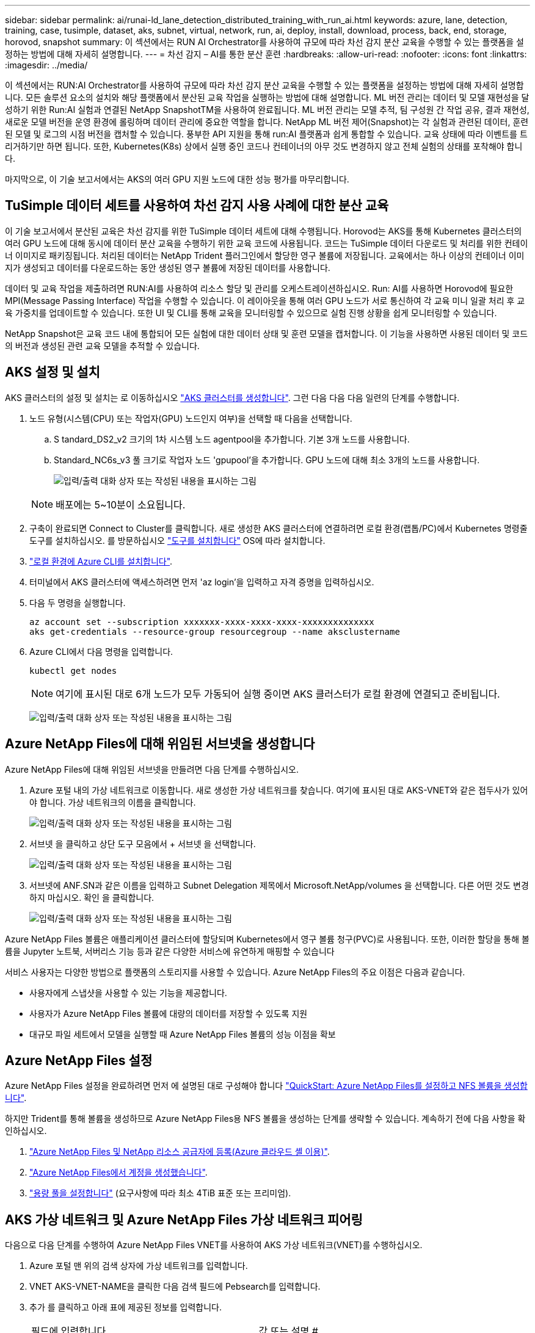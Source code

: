 ---
sidebar: sidebar 
permalink: ai/runai-ld_lane_detection_distributed_training_with_run_ai.html 
keywords: azure, lane, detection, training, case, tusimple, dataset, aks, subnet, virtual, network, run, ai, deploy, install, download, process, back, end, storage, horovod, snapshot 
summary: 이 섹션에서는 RUN AI Orchestrator를 사용하여 규모에 따라 차선 감지 분산 교육을 수행할 수 있는 플랫폼을 설정하는 방법에 대해 자세히 설명합니다. 
---
= 차선 감지 – AI를 통한 분산 훈련
:hardbreaks:
:allow-uri-read: 
:nofooter: 
:icons: font
:linkattrs: 
:imagesdir: ../media/


[role="lead"]
이 섹션에서는 RUN:AI Orchestrator를 사용하여 규모에 따라 차선 감지 분산 교육을 수행할 수 있는 플랫폼을 설정하는 방법에 대해 자세히 설명합니다. 모든 솔루션 요소의 설치와 해당 플랫폼에서 분산된 교육 작업을 실행하는 방법에 대해 설명합니다. ML 버전 관리는 데이터 및 모델 재현성을 달성하기 위한 Run:AI 실험과 연결된 NetApp SnapshotTM을 사용하여 완료됩니다. ML 버전 관리는 모델 추적, 팀 구성원 간 작업 공유, 결과 재현성, 새로운 모델 버전을 운영 환경에 롤링하며 데이터 관리에 중요한 역할을 합니다. NetApp ML 버전 제어(Snapshot)는 각 실험과 관련된 데이터, 훈련된 모델 및 로그의 시점 버전을 캡처할 수 있습니다. 풍부한 API 지원을 통해 run:AI 플랫폼과 쉽게 통합할 수 있습니다. 교육 상태에 따라 이벤트를 트리거하기만 하면 됩니다. 또한, Kubernetes(K8s) 상에서 실행 중인 코드나 컨테이너의 아무 것도 변경하지 않고 전체 실험의 상태를 포착해야 합니다.

마지막으로, 이 기술 보고서에서는 AKS의 여러 GPU 지원 노드에 대한 성능 평가를 마무리합니다.



== TuSimple 데이터 세트를 사용하여 차선 감지 사용 사례에 대한 분산 교육

이 기술 보고서에서 분산된 교육은 차선 감지를 위한 TuSimple 데이터 세트에 대해 수행됩니다. Horovod는 AKS를 통해 Kubernetes 클러스터의 여러 GPU 노드에 대해 동시에 데이터 분산 교육을 수행하기 위한 교육 코드에 사용됩니다. 코드는 TuSimple 데이터 다운로드 및 처리를 위한 컨테이너 이미지로 패키징됩니다. 처리된 데이터는 NetApp Trident 플러그인에서 할당한 영구 볼륨에 저장됩니다. 교육에서는 하나 이상의 컨테이너 이미지가 생성되고 데이터를 다운로드하는 동안 생성된 영구 볼륨에 저장된 데이터를 사용합니다.

데이터 및 교육 작업을 제출하려면 RUN:AI를 사용하여 리소스 할당 및 관리를 오케스트레이션하십시오. Run: AI를 사용하면 Horovod에 필요한 MPI(Message Passing Interface) 작업을 수행할 수 있습니다. 이 레이아웃을 통해 여러 GPU 노드가 서로 통신하여 각 교육 미니 일괄 처리 후 교육 가중치를 업데이트할 수 있습니다. 또한 UI 및 CLI를 통해 교육을 모니터링할 수 있으므로 실험 진행 상황을 쉽게 모니터링할 수 있습니다.

NetApp Snapshot은 교육 코드 내에 통합되어 모든 실험에 대한 데이터 상태 및 훈련 모델을 캡처합니다. 이 기능을 사용하면 사용된 데이터 및 코드의 버전과 생성된 관련 교육 모델을 추적할 수 있습니다.



== AKS 설정 및 설치

AKS 클러스터의 설정 및 설치는 로 이동하십시오 https://docs.microsoft.com/azure/aks/kubernetes-walkthrough-portal["AKS 클러스터를 생성합니다"^]. 그런 다음 다음 다음 일련의 단계를 수행합니다.

. 노드 유형(시스템(CPU) 또는 작업자(GPU) 노드인지 여부)을 선택할 때 다음을 선택합니다.
+
.. S tandard_DS2_v2 크기의 1차 시스템 노드 agentpool을 추가합니다. 기본 3개 노드를 사용합니다.
.. Standard_NC6s_v3 풀 크기로 작업자 노드 'gpupool'을 추가합니다. GPU 노드에 대해 최소 3개의 노드를 사용합니다.
+
image:runai-ld_image3.png["입력/출력 대화 상자 또는 작성된 내용을 표시하는 그림"]

+

NOTE: 배포에는 5~10분이 소요됩니다.



. 구축이 완료되면 Connect to Cluster를 클릭합니다. 새로 생성한 AKS 클러스터에 연결하려면 로컬 환경(랩톱/PC)에서 Kubernetes 명령줄 도구를 설치하십시오. 를 방문하십시오 https://kubernetes.io/docs/tasks/tools/install-kubectl/["도구를 설치합니다"^] OS에 따라 설치합니다.
. https://docs.microsoft.com/cli/azure/install-azure-cli["로컬 환경에 Azure CLI를 설치합니다"^].
. 터미널에서 AKS 클러스터에 액세스하려면 먼저 'az login'을 입력하고 자격 증명을 입력하십시오.
. 다음 두 명령을 실행합니다.
+
....
az account set --subscription xxxxxxx-xxxx-xxxx-xxxx-xxxxxxxxxxxxxx
aks get-credentials --resource-group resourcegroup --name aksclustername
....
. Azure CLI에서 다음 명령을 입력합니다.
+
....
kubectl get nodes
....
+

NOTE: 여기에 표시된 대로 6개 노드가 모두 가동되어 실행 중이면 AKS 클러스터가 로컬 환경에 연결되고 준비됩니다.

+
image:runai-ld_image4.png["입력/출력 대화 상자 또는 작성된 내용을 표시하는 그림"]





== Azure NetApp Files에 대해 위임된 서브넷을 생성합니다

Azure NetApp Files에 대해 위임된 서브넷을 만들려면 다음 단계를 수행하십시오.

. Azure 포털 내의 가상 네트워크로 이동합니다. 새로 생성한 가상 네트워크를 찾습니다. 여기에 표시된 대로 AKS-VNET와 같은 접두사가 있어야 합니다. 가상 네트워크의 이름을 클릭합니다.
+
image:runai-ld_image5.png["입력/출력 대화 상자 또는 작성된 내용을 표시하는 그림"]

. 서브넷 을 클릭하고 상단 도구 모음에서 + 서브넷 을 선택합니다.
+
image:runai-ld_image6.png["입력/출력 대화 상자 또는 작성된 내용을 표시하는 그림"]

. 서브넷에 ANF.SN과 같은 이름을 입력하고 Subnet Delegation 제목에서 Microsoft.NetApp/volumes 을 선택합니다. 다른 어떤 것도 변경하지 마십시오. 확인 을 클릭합니다.
+
image:runai-ld_image7.png["입력/출력 대화 상자 또는 작성된 내용을 표시하는 그림"]



Azure NetApp Files 볼륨은 애플리케이션 클러스터에 할당되며 Kubernetes에서 영구 볼륨 청구(PVC)로 사용됩니다. 또한, 이러한 할당을 통해 볼륨을 Jupyter 노트북, 서버리스 기능 등과 같은 다양한 서비스에 유연하게 매핑할 수 있습니다

서비스 사용자는 다양한 방법으로 플랫폼의 스토리지를 사용할 수 있습니다. Azure NetApp Files의 주요 이점은 다음과 같습니다.

* 사용자에게 스냅샷을 사용할 수 있는 기능을 제공합니다.
* 사용자가 Azure NetApp Files 볼륨에 대량의 데이터를 저장할 수 있도록 지원
* 대규모 파일 세트에서 모델을 실행할 때 Azure NetApp Files 볼륨의 성능 이점을 확보




== Azure NetApp Files 설정

Azure NetApp Files 설정을 완료하려면 먼저 에 설명된 대로 구성해야 합니다 https://docs.microsoft.com/azure/azure-netapp-files/azure-netapp-files-quickstart-set-up-account-create-volumes["QuickStart: Azure NetApp Files를 설정하고 NFS 볼륨을 생성합니다"^].

하지만 Trident를 통해 볼륨을 생성하므로 Azure NetApp Files용 NFS 볼륨을 생성하는 단계를 생략할 수 있습니다. 계속하기 전에 다음 사항을 확인하십시오.

. https://docs.microsoft.com/azure/azure-netapp-files/azure-netapp-files-register["Azure NetApp Files 및 NetApp 리소스 공급자에 등록(Azure 클라우드 셸 이용)"^].
. https://docs.microsoft.com/azure/azure-netapp-files/azure-netapp-files-create-netapp-account["Azure NetApp Files에서 계정을 생성했습니다"^].
. https://docs.microsoft.com/en-us/azure/azure-netapp-files/azure-netapp-files-set-up-capacity-pool["용량 풀을 설정합니다"^] (요구사항에 따라 최소 4TiB 표준 또는 프리미엄).




== AKS 가상 네트워크 및 Azure NetApp Files 가상 네트워크 피어링

다음으로 다음 단계를 수행하여 Azure NetApp Files VNET를 사용하여 AKS 가상 네트워크(VNET)를 수행하십시오.

. Azure 포털 맨 위의 검색 상자에 가상 네트워크를 입력합니다.
. VNET AKS-VNET-NAME을 클릭한 다음 검색 필드에 Pebsearch를 입력합니다.
. 추가 를 클릭하고 아래 표에 제공된 정보를 입력합니다.
+
|===


| 필드에 입력합니다 | 값 또는 설명 # 


| 피어링 링크 이름 | AKS-VNET-NAME_to_anf 


| SubscriptionID(하위 스크립트 ID) | 피어링을 사용하는 Azure NetApp Files VNET의 구독 


| VNET 피어링 파트너 | Azure NetApp Files VNET 
|===
+

NOTE: 모든 별표 이외의 섹션은 기본적으로 그대로 둡니다

. 추가 또는 확인 을 클릭하여 가상 네트워크에 피어링을 추가합니다.


자세한 내용은 를 참조하십시오 https://docs.microsoft.com/azure/virtual-network/tutorial-connect-virtual-networks-portal["가상 네트워크 피어링을 생성, 변경 또는 삭제합니다"^].



== 트라이던트

Trident는 NetApp에서 애플리케이션 컨테이너 영구 스토리지를 위해 유지하는 오픈 소스 프로젝트입니다. Trident는 Pod 자체로 실행되는 외부 공급자 컨트롤러로 구축되어 볼륨을 모니터링하고 프로비저닝 프로세스를 완전히 자동화했습니다.

NetApp Trident를 사용하면 교육 데이터 세트 및 교육 받은 모델을 저장하기 위한 영구 볼륨을 생성하여 K8s와 원활하게 통합할 수 있습니다. 이 기능을 사용하면 데이터 과학자와 데이터 엔지니어가 데이터 세트를 수동으로 저장하고 관리해야 하는 번거로움 없이 K8s를 더 쉽게 사용할 수 있습니다. 또한 Trident는 논리적 API 통합을 통해 데이터 관리 관련 작업을 통합하므로 데이터 과학자가 새로운 데이터 플랫폼 관리에 대해 배울 필요가 없습니다.



=== Trident를 설치합니다

Trident 소프트웨어를 설치하려면 다음 단계를 완료하십시오.

. https://helm.sh/docs/intro/install/["첫 번째 설치 Helm"^].
. Trident 21.01.1 설치 프로그램을 다운로드하고 압축을 풉니다.
+
....
wget https://github.com/NetApp/trident/releases/download/v21.01.1/trident-installer-21.01.1.tar.gz
tar -xf trident-installer-21.01.1.tar.gz
....
. 디렉터리를 '트리덴트 - 설치자'로 변경합니다.
+
....
cd trident-installer
....
. tridentctl을 시스템 '$path'의 디렉토리에 복사합니다
+
....
cp ./tridentctl /usr/local/bin
....
. Helm을 사용하여 K8s 클러스터에 Trident 설치:
+
.. 디렉터리를 Helm 디렉토리로 변경합니다.
+
....
cd helm
....
.. Trident를 설치합니다.
+
....
helm install trident trident-operator-21.01.1.tgz --namespace trident --create-namespace
....
.. Trident Pod의 상태를 확인합니다. 일반적인 K8s 방식:
+
....
kubectl -n trident get pods
....
.. 모든 Pod가 가동되어 실행 중이면 Trident가 설치되어 앞으로 이동하기에 좋습니다.






== Azure NetApp Files 백엔드 및 스토리지 클래스 설정

Azure NetApp Files 백엔드 및 스토리지 클래스를 설정하려면 다음 단계를 수행하십시오.

. 홈 디렉토리로 다시 전환합니다.
+
....
cd ~
....
. 의 클론을 생성합니다 https://github.com/dedmari/lane-detection-SCNN-horovod.git["프로젝트 리포지토리"^] 차선 감지 SCNN-horovod.
. 트리덴트-구성 디렉토리로 이동합니다.
+
....
cd ./lane-detection-SCNN-horovod/trident-config
....
. Azure 서비스 원칙 생성(서비스 원칙은 Trident가 Azure와 통신하여 Azure NetApp Files 리소스에 액세스하는 방법입니다.)
+
....
az ad sp create-for-rbac --name
....
+
출력은 다음 예와 같이 표시되어야 합니다.

+
....
{
  "appId": "xxxxx-xxxx-xxxx-xxxx-xxxxxxxxxxxx",
   "displayName": "netapptrident",
    "name": "http://netapptrident",
    "password": "xxxxxxxxxxxxxxx.xxxxxxxxxxxxxx",
    "tenant": "xxxxxxxx-xxxx-xxxx-xxxx-xxxxxxxxxxx"
 }
....
. Trident의 백엔드 json 파일을 생성합니다.
. 원하는 텍스트 편집기를 사용하여 아래 표의 "anf-backend.json" 파일 안에 있는 다음 필드를 작성합니다.
+
|===
| 필드에 입력합니다 | 값 


| 구독 ID | Azure 구독 ID입니다 


| 텐antID | Azure 테넌트 ID(이전 단계의 az ad SP 출력에서) 


| 클라이언트 ID입니다 | appID(이전 단계의 az ad SP 출력에서) 


| clientSecret | 암호(이전 단계의 az ad SP 출력에서) 
|===
+
파일은 다음 예제와 같습니다.

+
....
{
    "version": 1,
    "storageDriverName": "azure-netapp-files",
    "subscriptionID": "fakec765-4774-fake-ae98-a721add4fake",
    "tenantID": "fakef836-edc1-fake-bff9-b2d865eefake",
    "clientID": "fake0f63-bf8e-fake-8076-8de91e57fake",
    "clientSecret": "SECRET",
    "location": "westeurope",
    "serviceLevel": "Standard",
    "virtualNetwork": "anf-vnet",
    "subnet": "default",
    "nfsMountOptions": "vers=3,proto=tcp",
    "limitVolumeSize": "500Gi",
    "defaults": {
    "exportRule": "0.0.0.0/0",
    "size": "200Gi"
}
....
. 다음과 같이 구성 파일로 anf-backend.json을 사용하여 trident 네임스페이스에 Azure NetApp Files 백엔드를 생성하도록 Trident에 지시합니다.
+
....
tridentctl create backend -f anf-backend.json -n trident
....
. 스토리지 클래스를 생성합니다.
+
.. K8 사용자는 이름별로 저장소 클래스를 지정하는 PVC를 사용하여 체적을 프로비저닝합니다. K8s에게 다음을 사용하여 이전 단계에서 생성한 Azure NetApp Files 백엔드를 참조하는 스토리지 클래스 "azurenetappfiles"를 생성하도록 지시합니다.
+
....
kubectl create -f anf-storage-class.yaml
....
.. 다음 명령을 사용하여 스토리지 클래스가 생성되었는지 확인합니다.
+
....
kubectl get sc azurenetappfiles
....
+
출력은 다음 예와 같이 표시되어야 합니다.

+
image:runai-ld_image8.png["입력/출력 대화 상자 또는 작성된 내용을 표시하는 그림"]







== AKS에 볼륨 스냅샷 구성 요소를 구축하고 설정합니다

클러스터에서 올바른 볼륨 스냅샷 구성 요소가 사전 설치되지 않은 경우 다음 단계를 실행하여 이러한 구성 요소를 수동으로 설치할 수 있습니다.


NOTE: AKS 1.18.14에는 Snapshot Controller가 사전 설치되어 있지 않습니다.

. 다음 명령을 사용하여 스냅샷 베타 CRD를 설치합니다.
+
....
kubectl create -f https://raw.githubusercontent.com/kubernetes-csi/external-snapshotter/release-3.0/client/config/crd/snapshot.storage.k8s.io_volumesnapshotclasses.yaml
kubectl create -f https://raw.githubusercontent.com/kubernetes-csi/external-snapshotter/release-3.0/client/config/crd/snapshot.storage.k8s.io_volumesnapshotcontents.yaml
kubectl create -f https://raw.githubusercontent.com/kubernetes-csi/external-snapshotter/release-3.0/client/config/crd/snapshot.storage.k8s.io_volumesnapshots.yaml
....
. GitHub에서 다음 문서를 사용하여 Snapshot Controller를 설치합니다.
+
....
kubectl apply -f https://raw.githubusercontent.com/kubernetes-csi/external-snapshotter/release-3.0/deploy/kubernetes/snapshot-controller/rbac-snapshot-controller.yaml
kubectl apply -f https://raw.githubusercontent.com/kubernetes-csi/external-snapshotter/release-3.0/deploy/kubernetes/snapshot-controller/setup-snapshot-controller.yaml
....
. K8s 'volumesnapshotclass'를 설정합니다. 볼륨 스냅샷을 생성하기 전에 https://netapp-trident.readthedocs.io/en/stable-v20.01/kubernetes/concepts/objects.html["볼륨 스냅샷 클래스입니다"^] 설정해야 합니다. Azure NetApp Files용 볼륨 스냅샷 클래스를 생성하고 NetApp Snapshot 기술을 사용하여 ML 버전 관리를 달성하는 데 사용합니다. volumesapshotclass NetApp-CSI-snapclass를 생성하고 다음과 같이 기본 'volumesnapshotclass'로 설정합니다.
+
....
kubectl create -f netapp-volume-snapshot-class.yaml
....
+
출력은 다음 예와 같이 표시되어야 합니다.

+
image:runai-ld_image9.png["입력/출력 대화 상자 또는 작성된 내용을 표시하는 그림"]

. 다음 명령을 사용하여 볼륨 스냅샷 복사본 클래스가 생성되었는지 확인합니다.
+
....
kubectl get volumesnapshotclass
....
+
출력은 다음 예와 같이 표시되어야 합니다.

+
image:runai-ld_image10.png["입력/출력 대화 상자 또는 작성된 내용을 표시하는 그림"]





== AI 설치 를 실행하십시오

run:AI를 설치하려면 다음 단계를 완료하십시오.

. https://docs.run.ai/Administrator/Cluster-Setup/cluster-install/["설치 실행: AKS에 AI 클러스터"^].
. app.runai.ai 으로 이동하여 새 프로젝트 만들기 를 클릭하고 이름을 차선 감지 로 지정합니다. 이렇게 하면 runai로 시작하는 K8s 클러스터의 이름 뒤에 프로젝트 이름이 붙습니다. 이 경우 생성된 네임스페이스는 runai-lane-detection입니다.
+
image:runai-ld_image11.png["입력/출력 대화 상자 또는 작성된 내용을 표시하는 그림"]

. https://docs.run.ai/Administrator/Cluster-Setup/cluster-install/["설치 실행: AI CLI"^].
. 터미널에서 다음 명령을 사용하여 레인 감지를 기본 run:AI 프로젝트로 설정합니다.
+
....
`runai config project lane-detection`
....
+
출력은 다음 예와 같이 표시되어야 합니다.

+
image:runai-ld_image12.png["입력/출력 대화 상자 또는 작성된 내용을 표시하는 그림"]

. 프로젝트 네임스페이스(예: lane-detection)에 대해 ClusterRole 및 ClusterRoleBinding을 만들어 runai-lane-detection 네임스페이스에 속한 기본 서비스 계정은 작업 실행 중에 'volumesnapshot' 작업을 수행할 수 있는 권한을 갖습니다.
+
.. 다음 명령을 사용하여 'runai-lane-detection'이 존재하는지 확인하기 위한 네임스페이스를 나열합니다.
+
....
kubectl get namespaces
....
+
출력은 다음 예와 같이 나타나야 합니다.

+
image:runai-ld_image13.png["입력/출력 대화 상자 또는 작성된 내용을 표시하는 그림"]



. 다음 명령을 사용하여 ClusterRole의 "netaprosnapshot" 및 ClusterRoleBinding" netappsnapshot을 생성합니다.
+
....
`kubectl create -f runai-project-snap-role.yaml`
`kubectl create -f runai-project-snap-role-binding.yaml`
....




== 실행:AI 작업으로 TuSimple 데이터 세트를 다운로드하고 처리합니다

실행 시 TuSimple 데이터 세트를 다운로드하고 처리하는 프로세스는 선택 사항입니다. AI 작업은 선택 사항입니다. 여기에는 다음 단계가 포함됩니다.

. 기존 Docker 이미지(예: muneer7589/download-tusimple:1.0)를 사용하려면 Docker 이미지를 빌드하고 푸시하거나 이 단계를 생략합니다
+
.. 홈 디렉토리로 이동합니다.
+
....
cd ~
....
.. 'lane-detection-SCNN-horovod' 프로젝트의 데이터 디렉토리로 이동합니다.
+
....
cd ./lane-detection-SCNN-horovod/data
....
.. build_image.sh 쉘 스크립트를 수정하고 Docker 리포지토리를 사용자 위치로 변경합니다. 예를 들어, 'muneer7589'를 Docker 리포지토리 이름으로 바꿉니다. Docker 이미지 이름과 태그(예: dowload-tusimple, 1.0)를 변경할 수도 있습니다.
+
image:runai-ld_image14.png["입력/출력 대화 상자 또는 작성된 내용을 표시하는 그림"]

.. 스크립트를 실행하여 Docker 이미지를 구축하고 다음 명령을 사용하여 Docker 저장소로 푸시합니다.
+
....
chmod +x build_image.sh
./build_image.sh
....


. Run:AI 작업을 제출하여 NetApp Trident가 동적으로 생성한 'PVC'에 TuSimple 레인 감지 데이터 세트를 다운로드, 추출, 전처리 및 저장합니다.
+
.. 다음 명령을 사용하여 run:AI 작업을 제출하십시오.
+
....
runai submit
--name download-tusimple-data
--pvc azurenetappfiles:100Gi:/mnt
--image muneer7589/download-tusimple:1.0
....
.. 실행:AI 작업을 제출하려면 아래 표의 정보를 입력하십시오.
+
|===
| 필드에 입력합니다 | 값 또는 설명입니다 


| -이름 | 작업의 이름입니다 


| -PVC | [StorageClassName]:Size:ContainerMountPath 형식의 PVC 위의 작업 제출에서 스토리지 클래스 azurenetappfiles가 있는 Trident를 사용하여 필요 시 PVC를 만듭니다. 여기서 영구 볼륨 용량은 100Gi 이며 경로 /mnt에 마운트됩니다. 


| ?곸긽 | 이 작업에 대한 컨테이너를 생성할 때 사용할 Docker 이미지입니다 
|===
+
출력은 다음 예와 같이 표시되어야 합니다.

+
image:runai-ld_image15.png["입력/출력 대화 상자 또는 작성된 내용을 표시하는 그림"]

.. 제출된 RUN:AI 작업을 나열합니다.
+
....
runai list jobs
....
+
image:runai-ld_image16.png["입력/출력 대화 상자 또는 작성된 내용을 표시하는 그림"]

.. 제출된 작업 로그를 확인하십시오.
+
....
runai logs download-tusimple-data -t 10
....
+
image:runai-ld_image17.png["입력/출력 대화 상자 또는 작성된 내용을 표시하는 그림"]

.. 만든 PVC를 나열합니다. 다음 단계에서 이 'PVC' 명령을 사용하여 훈련하십시오.
+
....
kubectl get pvc | grep download-tusimple-data
....
+
출력은 다음 예와 같이 표시되어야 합니다.

+
image:runai-ld_image18.png["입력/출력 대화 상자 또는 작성된 내용을 표시하는 그림"]

.. 실행 중인 작업 확인: AI UI (또는 'app.run.ai`).
+
image:runai-ld_image19.png["입력/출력 대화 상자 또는 작성된 내용을 표시하는 그림"]







== Horovod를 사용하여 분산 차선 감지 교육을 수행합니다

Horovod를 사용하여 분산 차선 감지 교육을 수행하는 것은 선택적 프로세스입니다. 그러나 다음과 같은 단계가 있습니다.

. 기존 Docker 이미지(예: 'muneer7589/dist-lane-detection: 3.1):'를 사용하려면 Docker 이미지를 빌드하고 푸시하거나 이 단계를 건너뜁니다
+
.. 홈 디렉토리로 이동합니다.
+
....
cd ~
....
.. 프로젝트 디렉터리 레인 감지 SCNN-horovod로 이동합니다
+
....
cd ./lane-detection-SCNN-horovod
....
.. 'build_image.sh' 쉘 스크립트를 수정하고 Docker 리포지토리를 사용자 이름으로 변경합니다(예: 'muneer7589'를 Docker 리포지토리 이름으로 대체). Docker 이미지 이름과 태그(dist-lane-detection, 3.1 등)도 변경할 수 있습니다.
+
image:runai-ld_image20.png["입력/출력 대화 상자 또는 작성된 내용을 표시하는 그림"]

.. 스크립트를 실행하여 Docker 이미지를 구축하고 Docker 저장소로 이동합니다.
+
....
chmod +x build_image.sh
./build_image.sh
....


. 배포 교육(MPI)을 수행하기 위한 AI 작업 제출:
+
.. 러닝 제출 사용: 이전 단계에서 PVC를 자동으로 생성하기 위한 AI(데이터 다운로드용)만 RWO 액세스를 허용할 수 있습니다. 이 경우 여러 Pod 또는 노드가 동일한 PVC에 대한 분산 교육 액세스를 허용하지 않습니다. 액세스 모드를 ReadWriteMany로 업데이트하고 Kubernetes 패치를 사용하여 업데이트합니다.
.. 먼저 다음 명령을 실행하여 PVC의 볼륨 이름을 가져옵니다.
+
....
kubectl get pvc | grep download-tusimple-data
....
+
image:runai-ld_image21.png["입력/출력 대화 상자 또는 작성된 내용을 표시하는 그림"]

.. 볼륨을 패치하고 ReadWriteMany에 대한 액세스 모드를 업데이트합니다(다음 명령에서 볼륨 이름을 사용자 이름으로 바꾸기).
+
....
kubectl patch pv pvc-bb03b74d-2c17-40c4-a445-79f3de8d16d5 -p '{"spec":{"accessModes":["ReadWriteMany"]}}'
....
.. 아래 표의 정보를 사용하여 배포된 교육 작업을 실행하기 위한 AI MPI 작업 제출:
+
....
runai submit-mpi
--name dist-lane-detection-training
--large-shm
--processes=3
--gpu 1
--pvc pvc-download-tusimple-data-0:/mnt
--image muneer7589/dist-lane-detection:3.1
-e USE_WORKERS="true"
-e NUM_WORKERS=4
-e BATCH_SIZE=33
-e USE_VAL="false"
-e VAL_BATCH_SIZE=99
-e ENABLE_SNAPSHOT="true"
-e PVC_NAME="pvc-download-tusimple-data-0"
....
+
|===
| 필드에 입력합니다 | 값 또는 설명입니다 


| 이름 | 분산된 교육 작업의 이름입니다 


| 대형 shm | 대용량 /dev/shm 디바이스 마운트 RAM에 마운트된 공유 파일 시스템이며 여러 CPU 작업자가 CPU RAM에 배치를 처리 및 로드할 수 있을 만큼 충분한 크기의 공유 메모리를 제공합니다. 


| 프로세스 | 분산된 교육 프로세스 수 


| GPU | 이 작업에서 작업에 할당할 GPU/프로세스 수, GPU 작업자 프로세스 3개(--프로세스=3)가 있으며, 각각 단일 GPU(--GPU 1)로 할당됩니다. 


| PVC | 이전 작업(download-tusimple-data-0)에서 생성한 기존 영구 볼륨(PVC-download-tusimple-data-0)을 사용하고 path /mnt에 마운트됩니다 


| 이미지 | 이 작업에 대한 컨테이너를 생성할 때 사용할 Docker 이미지입니다 


2+| 컨테이너에 설정할 환경 변수를 정의합니다 


| 작업자 사용 | 인수를 true로 설정하면 다중 프로세스 데이터 로드가 설정됩니다 


| 작업자 수 | 데이터 로더 작업자 프로세스의 수입니다 


| batch_size를 선택합니다 | 교육 배치 크기 


| VAL을 사용합니다 | 인수를 TRUE로 설정하면 유효성 검사가 허용됩니다 


| Val_batch_size를 선택합니다 | 검증 배치 크기 


| snapshot을 설정합니다 | 인수를 TRUE로 설정하면 ML 버전 관리를 위해 데이터 및 훈련된 모델 스냅샷을 생성할 수 있습니다 


| PVC_이름 | 스냅샷을 생성할 PVC의 이름입니다. 위의 작업 제출에서 데이터 세트 및 교육 모델로 구성된 PVC-download-tusimple-data-0의 스냅샷을 촬영하고 있습니다 
|===
+
출력은 다음 예와 같이 표시되어야 합니다.

+
image:runai-ld_image22.png["입력/출력 대화 상자 또는 작성된 내용을 표시하는 그림"]

.. 제출된 작업을 나열합니다.
+
....
runai list jobs
....
+
image:runai-ld_image23.png["입력/출력 대화 상자 또는 작성된 내용을 표시하는 그림"]

.. 제출된 작업 로그:
+
....
runai logs dist-lane-detection-training
....
+
image:runai-ld_image24.png["입력/출력 대화 상자 또는 작성된 내용을 표시하는 그림"]

.. 아래 그림과 같이 RUN TO/RUN TO/AI GUI(또는 app.runai.ai): RUN:AI 대시보드 에서 교육 작업을 확인하십시오. 첫 번째 그림에서는 분산 훈련 작업에 할당된 3개의 GPU를 AKS의 3개 노드에 분산시키고, 두 번째 실행인 AI 작업에 대해 자세히 설명합니다.
+
image:runai-ld_image25.png["입력/출력 대화 상자 또는 작성된 내용을 표시하는 그림"]

+
image:runai-ld_image26.png["입력/출력 대화 상자 또는 작성된 내용을 표시하는 그림"]

.. 교육이 완료되면 RUN:AI 작업과 연결되고 생성된 NetApp Snapshot 복사본이 있는지 확인하십시오.
+
....
runai logs dist-lane-detection-training --tail 1
....
+
image:runai-ld_image27.png["입력/출력 대화 상자 또는 작성된 내용을 표시하는 그림"]

+
....
kubectl get volumesnapshots | grep download-tusimple-data-0
....






== NetApp 스냅샷 복사본에서 데이터를 복원합니다

NetApp Snapshot 복사본에서 데이터를 복원하려면 다음 단계를 수행하십시오.

. 홈 디렉토리로 이동합니다.
+
....
cd ~
....
. 프로젝트 디렉터리 'lane-detection-SCNN-horovod'로 이동합니다.
+
....
cd ./lane-detection-SCNN-horovod
....
. restore-snaphot-vc.yaML을 수정하고 데이터 복원을 원하는 스냅샷 사본으로 dataSource의 이름 필드를 업데이트합니다. 이 예제에서는 데이터 복원 위치를 PVC 이름으로 변경할 수도 있습니다.
+
image:runai-ld_image29.png["입력/출력 대화 상자 또는 작성된 내용을 표시하는 그림"]

. restore-snapshot-pvc.yAML을 사용하여 새로운 PVC를 생성한다.
+
....
kubectl create -f restore-snapshot-pvc.yaml
....
+
출력은 다음 예와 같이 표시되어야 합니다.

+
image:runai-ld_image30.png["입력/출력 대화 상자 또는 작성된 내용을 표시하는 그림"]

. 방금 복원한 데이터를 교육에 사용하려는 경우, 작업 제출은 이전과 동일하게 유지되며, 교육 작업을 제출할 때 다음 명령에 표시된 것처럼 'PVC_NAME'만 복원된 'PVC_NAME'으로 교체합니다.
+
....
runai submit-mpi
--name dist-lane-detection-training
--large-shm
--processes=3
--gpu 1
--pvc restored-tusimple:/mnt
--image muneer7589/dist-lane-detection:3.1
-e USE_WORKERS="true"
-e NUM_WORKERS=4
-e BATCH_SIZE=33
-e USE_VAL="false"
-e VAL_BATCH_SIZE=99
-e ENABLE_SNAPSHOT="true"
-e PVC_NAME="restored-tusimple"
....




== 성능 평가

솔루션의 선형 확장성을 보여주기 위해 GPU 1개와 GPU 3개 등 두 가지 시나리오에서 성능 테스트를 수행했습니다. TuSimple 레인 감지 데이터 세트에 대한 교육 중에 GPU 할당, GPU 및 메모리 사용률, 다양한 단일 및 3노드 메트릭이 캡처되었습니다. 교육 프로세스 중 리소스 활용도를 분석하기 위해 데이터가 5배 증가합니다.

이 솔루션을 통해 고객은 작은 데이터 세트와 몇 개의 GPU로 시작할 수 있습니다. 데이터의 양과 GPU 수요가 증가하면 고객은 표준 계층의 테라바이트를 동적으로 확장하고 프리미엄 계층까지 신속하게 확장하여 데이터 이동 없이 테라바이트당 처리량의 4배를 얻을 수 있습니다. 이 프로세스는 섹션, link:runai-ld_lane_detection_distributed_training_with_run_ai.html#azure-netapp-files-service-levels["Azure NetApp Files 서비스 레벨"].

GPU 1개의 처리 시간은 12시간 45분이었습니다. 3개 노드에서 3개의 GPU를 처리하는 데 약 4시간 30분이 소요되었습니다.

이 문서의 나머지 부분에서는 개별 비즈니스 요구 사항에 따른 성능 및 확장성의 예를 보여 줍니다.

아래 그림은 1 GPU 할당 및 메모리 활용률을 보여 줍니다.

image:runai-ld_image31.png["입력/출력 대화 상자 또는 작성된 내용을 표시하는 그림"]

아래 그림은 단일 노드 GPU 활용률을 보여 줍니다.

image:runai-ld_image32.png["입력/출력 대화 상자 또는 작성된 내용을 표시하는 그림"]

아래 그림은 단일 노드 메모리 크기(16GB)를 보여줍니다.

image:runai-ld_image33.png["입력/출력 대화 상자 또는 작성된 내용을 표시하는 그림"]

아래 그림은 단일 노드 GPU 수(1)를 보여줍니다.

image:runai-ld_image34.png["입력/출력 대화 상자 또는 작성된 내용을 표시하는 그림"]

아래 그림은 단일 노드 GPU 할당(%)을 보여줍니다.

image:runai-ld_image35.png["입력/출력 대화 상자 또는 작성된 내용을 표시하는 그림"]

아래 그림은 3개 노드에서 GPU 할당 및 메모리인 3개의 GPU를 보여줍니다.

image:runai-ld_image36.png["입력/출력 대화 상자 또는 작성된 내용을 표시하는 그림"]

아래 그림은 3개 노드의 사용률(%)에서 3개의 GPU를 보여줍니다.

image:runai-ld_image37.png["입력/출력 대화 상자 또는 작성된 내용을 표시하는 그림"]

아래 그림은 3개 노드의 메모리 사용률(%)에서 3개의 GPU를 보여줍니다.

image:runai-ld_image38.png["입력/출력 대화 상자 또는 작성된 내용을 표시하는 그림"]



== Azure NetApp Files 서비스 레벨

볼륨을 를 사용하는 다른 용량 풀로 이동하여 기존 볼륨의 서비스 수준을 변경할 수 있습니다 https://docs.microsoft.com/azure/azure-netapp-files/azure-netapp-files-service-levels["서비스 레벨"^] 볼륨에 대한 을 선택합니다. 볼륨에 대한 이 기존 서비스 수준 변경 사항은 데이터를 마이그레이션할 필요가 없습니다. 볼륨에 대한 액세스에도 영향을 주지 않습니다.



=== 볼륨의 서비스 수준을 동적으로 변경합니다

볼륨의 서비스 수준을 변경하려면 다음 단계를 수행하십시오.

. 볼륨 페이지에서 서비스 수준을 변경할 볼륨을 마우스 오른쪽 단추로 클릭합니다. 풀 변경 을 선택합니다.
+
image:runai-ld_image39.png["입력/출력 대화 상자 또는 작성된 내용을 표시하는 그림"]

. Change Pool 창에서 볼륨을 이동할 용량 풀을 선택합니다. 그런 다음 확인을 클릭합니다.
+
image:runai-ld_image40.png["입력/출력 대화 상자 또는 작성된 내용을 표시하는 그림"]





=== 서비스 수준 변경 자동화

동적 서비스 수준 변경은 현재 공개 미리 보기에 있지만 기본적으로 활성화되어 있지 않습니다. Azure 구독에서 이 기능을 활성화하려면 “ 문서에 제공된 다음 단계를 수행하십시오 file:///C:\Users\crich\Downloads\•%09https:\docs.microsoft.com\azure\azure-netapp-files\dynamic-change-volume-service-level["볼륨의 서비스 수준을 동적으로 변경합니다"^].”

* Azure:CLI에 대해 다음 명령을 사용할 수도 있습니다. Azure NetApp Files의 풀 크기 변경에 대한 자세한 내용은 를 참조하십시오 https://docs.microsoft.com/cli/azure/netappfiles/volume?view=azure-cli-latest-az_netappfiles_volume_pool_change["AZ NetApp 파일 볼륨: ANF(Azure NetApp Files) 볼륨 리소스 관리"^].
+
....
az netappfiles volume pool-change -g mygroup
--account-name myaccname
-pool-name mypoolname
--name myvolname
--new-pool-resource-id mynewresourceid
....
* 여기에 표시된 'et-aznetapfilesvolumepool' cmdlet은 Azure NetApp Files 볼륨의 풀을 변경할 수 있습니다. 볼륨 풀 크기 및 Azure PowerShell 변경에 대한 자세한 내용은 을 참조하십시오 https://docs.microsoft.com/powershell/module/az.netappfiles/set-aznetappfilesvolumepool?view=azps-5.8.0["Azure NetApp Files 볼륨의 풀을 변경합니다"^].
+
....
Set-AzNetAppFilesVolumePool
-ResourceGroupName "MyRG"
-AccountName "MyAnfAccount"
-PoolName "MyAnfPool"
-Name "MyAnfVolume"
-NewPoolResourceId 7d6e4069-6c78-6c61-7bf6-c60968e45fbf
....

